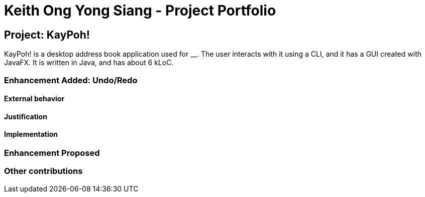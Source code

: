 = Keith Ong Yong Siang - Project Portfolio
ifdef::env-github,env-browser[:outfilesuffix: .adoc]
:imagesDir: ../images
:stylesDir: ../stylesheets

== Project: KayPoh!
KayPoh! is a desktop address book application used for __. The user interacts with it using a CLI, and it has a GUI created with JavaFX. It is written in Java, and has about 6 kLoC.

=== Enhancement Added: Undo/Redo

==== External behavior

==== Justification

==== Implementation

=== Enhancement Proposed

=== Other contributions
